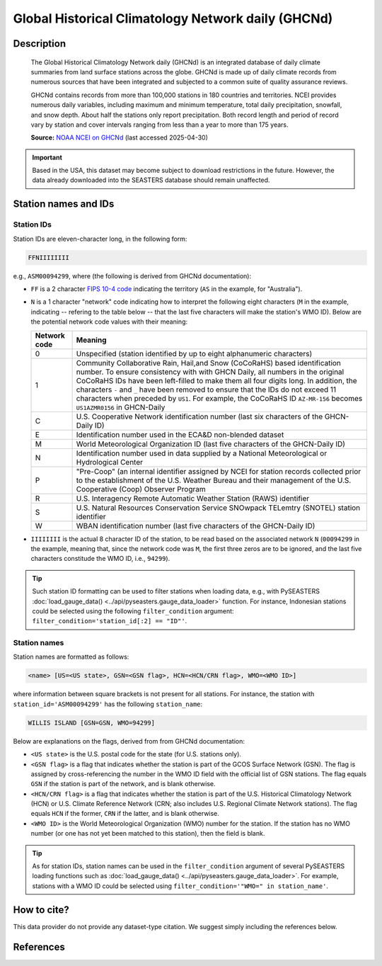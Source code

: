.. _ghcnd:

Global Historical Climatology Network daily (GHCNd)
===================================================

Description
-----------

.. epigraph::

   The Global Historical Climatology Network daily (GHCNd) is an integrated database of
   daily climate summaries from land surface stations across the globe. GHCNd is made up
   of daily climate records from numerous sources that have been integrated and
   subjected to a common suite of quality assurance reviews.

   GHCNd contains records from more than 100,000 stations in 180 countries and
   territories. NCEI provides numerous daily variables, including maximum and minimum
   temperature, total daily precipitation, snowfall, and snow depth.
   About half the stations only report precipitation. Both record length and period of
   record vary by station and cover intervals ranging from less than a year to more than
   175 years.

   **Source:** `NOAA NCEI on GHCNd <https://www.ncei.noaa.gov/products/land-based-station/global-historical-climatology-network-daily>`_
   (last accessed 2025-04-30)


.. important::

   Based in the USA, this dataset may become subject to download restrictions in the
   future. However, the data already downloaded into the SEASTERS database should remain
   unaffected.


Station names and IDs
---------------------

.. _ghcnd-station-id:

Station IDs
~~~~~~~~~~~

Station IDs are eleven-character long, in the following form:

.. code:: console

   FFNIIIIIIII


e.g., ``ASM00094299``, where (the following is derived from GHCNd documentation):

* ``FF`` is a 2 character `FIPS 10-4 code <https://en.wikipedia.org/wiki/FIPS_10-4>`_
  indicating the territory (``AS`` in the example, for "Australia").

  .. seealso::

     :doc:`pyseasters.COUNTRIES <../api/pyseasters.constants.countries>`: PySEASTERS
     provides the ``COUNTRIES`` constant ``pandas`` DataFrame that relates country names
     with ISO and FIPS codes.


* ``N`` is a 1 character "network" code indicating how to interpret the following eight
  characters (``M`` in the example, indicating -- refering to the table below --
  that the last five characters will make the station's WMO ID).
  Below are the potential network code values with their meaning:

  .. list-table::
     :header-rows: 1

     * - Network code
       - Meaning
     * - 0
       - Unspecified (station identified by up to eight
         alphanumeric characters)
     * - 1
       - Community Collaborative Rain, Hail,and Snow (CoCoRaHS)
         based identification number.  To ensure consistency with
         with GHCN Daily, all numbers in the original CoCoRaHS IDs
         have been left-filled to make them all four digits long.
         In addition, the characters ``-`` and ``_`` have been removed
         to ensure that the IDs do not exceed 11 characters when
         preceded by ``US1``. For example, the CoCoRaHS ID
         ``AZ-MR-156`` becomes ``US1AZMR0156`` in GHCN-Daily
     * - C
       - U.S. Cooperative Network identification number (last six
         characters of the GHCN-Daily ID)
     * - E
       - Identification number used in the ECA&D non-blended
         dataset
     * - M
       - World Meteorological Organization ID (last five
         characters of the GHCN-Daily ID)
     * - N
       - Identification number used in data supplied by a
         National Meteorological or Hydrological Center
     * - P
       - "Pre-Coop" (an internal identifier assigned by NCEI for station
         records collected prior to the establishment of the U.S. Weather
         Bureau and their management of the U.S. Cooperative (Coop)
         Observer Program
     * - R
       - U.S. Interagency Remote Automatic Weather Station (RAWS)
         identifier
     * - S
       - U.S. Natural Resources Conservation Service SNOwpack
         TELemtry (SNOTEL) station identifier
     * - W
       - WBAN identification number (last five characters of the
         GHCN-Daily ID)


* ``IIIIIIII`` is the actual 8 character ID of the station, to be read based on the
  associated network ``N`` (``00094299`` in the example, meaning that, since the network
  code was ``M``, the first three zeros are to be ignored, and the last five characters
  constitude the WMO ID, i.e., ``94299``).


.. tip::

   Such station ID formatting can be used to filter stations when loading data,
   e.g., with PySEASTERS :doc:`load_gauge_data() <../api/pyseasters.gauge_data_loader>`
   function. For instance, Indonesian stations could be selected using the following
   ``filter_condition`` argument: ``filter_condition='station_id[:2] == "ID"'``.


.. _ghcnd-station-name:

Station names
~~~~~~~~~~~~~

Station names are formatted as follows:

.. code:: console

   <name> [US=<US state>, GSN=<GSN flag>, HCN=<HCN/CRN flag>, WMO=<WMO ID>]


where information between square brackets is not present for all stations. For instance,
the station with ``station_id='ASM00094299'`` has the following ``station_name``:

.. code:: console

   WILLIS ISLAND [GSN=GSN, WMO=94299]


Below are explanations on the flags, derived from from GHCNd documentation:

* ``<US state>`` is the U.S. postal code for the state (for U.S. stations only).

* ``<GSN flag>`` is a flag that indicates whether the station is part of the GCOS
  Surface Network (GSN). The flag is assigned by cross-referencing
  the number in the WMO ID field with the official list of GSN
  stations. The flag equals ``GSN`` if the station is part of the network, and is blank
  otherwise.

* ``<HCN/CRN flag>`` is a flag that indicates whether the station is part of the U.S.
  Historical Climatology Network (HCN) or U.S. Climate Reference Network (CRN; also
  includes U.S. Regional Climate Network stations).
  The flag equals ``HCN`` if the former, ``CRN`` if the latter, and is blank otherwise.

* ``<WMO ID>`` is the World Meteorological Organization (WMO) number for the
  station. If the station has no WMO number (or one has not yet been matched to this
  station), then the field is blank.


.. tip::

   As for station IDs, station names can be used in the ``filter_condition`` argument
   of several PySEASTERS loading functions such as
   :doc:`load_gauge_data() <../api/pyseasters.gauge_data_loader>`. For example, stations
   with a WMO ID could be selected using ``filter_condition='"WMO=" in station_name'``.



How to cite?
------------

This data provider do not provide any dataset-type citation.
We suggest simply including the references below.


References
----------

.. bibliography::
   :list: bullet
   :filter: key % "GHCNd:"
